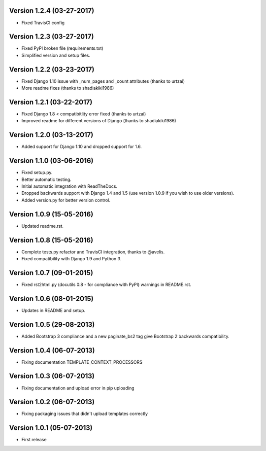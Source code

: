 Version 1.2.4 (03-27-2017)
-------------

- Fixed TravisCI config

Version 1.2.3 (03-27-2017)
-------------

- Fixed PyPI broken file (requirements.txt)
- Simplified version and setup files.

Version 1.2.2 (03-23-2017)
-------------

- Fixed Django 1.10 issue with _num_pages and _count attributes (thanks to urtzai)
- More readme fixes (thanks to shadiakiki1986)

Version 1.2.1 (03-22-2017)
-------------

- Fixed Django 1.8 < compatibitlity error fixed (thanks to urtzai)
- Improved readme for different versions of Django (thanks to shadiakiki1986)

Version 1.2.0 (03-13-2017)
-------------

- Added support for Django 1.10 and dropped support for 1.6.

Version 1.1.0 (03-06-2016)
-------------

- Fixed setup.py.
- Better automatic testing.
- Initial automatic integration with ReadTheDocs.
- Dropped backwards support with Django 1.4 and 1.5 (use version 1.0.9 if you wish to use older versions).
- Added version.py for better version control.

Version 1.0.9 (15-05-2016)
-------------

- Updated readme.rst.

Version 1.0.8 (15-05-2016)
-------------

- Complete tests.py refactor and TravisCI integration, thanks to @avelis.
- Fixed compatibility with Django 1.9 and Python 3.

Version 1.0.7 (09-01-2015)
-------------

- Fixed rst2html.py (docutils 0.8 - for compliance with PyPI) warnings in README.rst.

Version 1.0.6 (08-01-2015)
-------------

- Updates in README and setup.

Version 1.0.5 (29-08-2013)
-------------

- Added Bootstrap 3 compliance and a new paginate_bs2 tag give Bootstrap 2 backwards compatibility.

Version 1.0.4 (06-07-2013)
-------------

- Fixing documentation TEMPLATE_CONTEXT_PROCESSORS

Version 1.0.3 (06-07-2013)
-------------

- Fixing documentation and upload error in pip uploading


Version 1.0.2 (06-07-2013)
-------------

- Fixing packaging issues that didn't upload templates correctly


Version 1.0.1 (05-07-2013)
-------------

- First release
